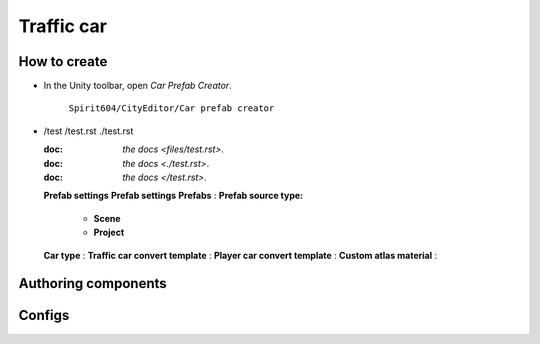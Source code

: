 Traffic car
=====

.. _trafficCar:

How to create
----------------

* In the Unity toolbar, open `Car Prefab Creator`.

	.. image:: images/trafficCar/carPrefabCreator/CarPrefabCreatorToolbar.png


	
	``Spirit604/CityEditor/Car prefab creator``
	
*	



	.. image:: images/trafficCar/carPrefabCreator/CommonSettings.png
	
	/test
	/test.rst
	./test.rst
	
	:doc: `the docs <files/test.rst>`.
	:doc: `the docs <./test.rst>`.
	:doc: `the docs </test.rst>`.
	
	.. include:: test.rst
	
	**Prefab settings**
	**Prefab settings**
	**Prefabs** :
	**Prefab source type:**
		* **Scene**
		* **Project**
	**Car type** :
	**Traffic car convert template** :
	**Player car convert template** :
	**Custom atlas material** :
	
	.. image:: images/trafficCar/carPrefabCreator/SaveSettings.png
	.. image:: images/trafficCar/carPrefabCreator/TemplateSettings.png
	.. image:: images/trafficCar/carPrefabCreator/Buttons.png
	.. image:: images/trafficCar/carPrefabCreator/PrefabSettings.png




Authoring components
----------------

Configs
----------------